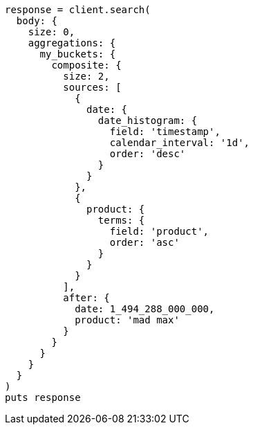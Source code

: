 [source, ruby]
----
response = client.search(
  body: {
    size: 0,
    aggregations: {
      my_buckets: {
        composite: {
          size: 2,
          sources: [
            {
              date: {
                date_histogram: {
                  field: 'timestamp',
                  calendar_interval: '1d',
                  order: 'desc'
                }
              }
            },
            {
              product: {
                terms: {
                  field: 'product',
                  order: 'asc'
                }
              }
            }
          ],
          after: {
            date: 1_494_288_000_000,
            product: 'mad max'
          }
        }
      }
    }
  }
)
puts response
----
